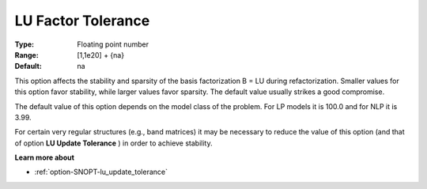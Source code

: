 .. _option-SNOPT-lu_factor_tolerance:


LU Factor Tolerance
===================



:Type:	Floating point number	
:Range:	[1,1e20] + {na}	
:Default:	na	



This option affects the stability and sparsity of the basis factorization B = LU during refactorization. Smaller values for this option favor stability, while larger values favor sparsity. The default value usually strikes a good compromise. 



The default value of this option depends on the model class of the problem. For LP models it is 100.0 and for NLP it is 3.99.



For certain very regular structures (e.g., band matrices) it may be necessary to reduce the value of this option (and that of option **LU Update Tolerance** ) in order to achieve stability.



**Learn more about** 

*	:ref:`option-SNOPT-lu_update_tolerance`  



